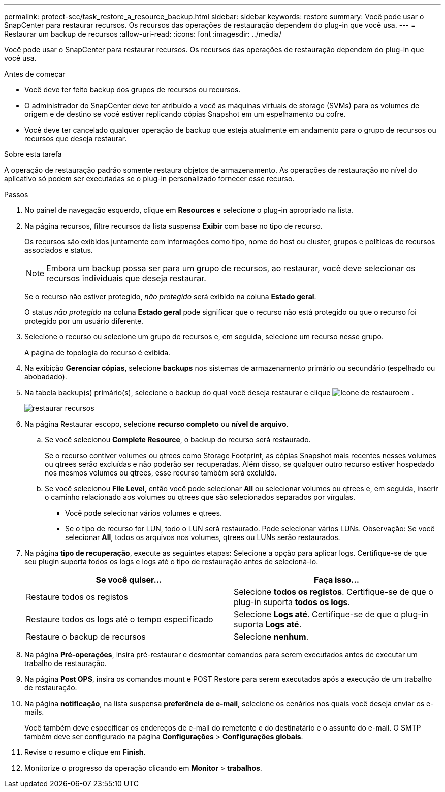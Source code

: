 ---
permalink: protect-scc/task_restore_a_resource_backup.html 
sidebar: sidebar 
keywords: restore 
summary: Você pode usar o SnapCenter para restaurar recursos. Os recursos das operações de restauração dependem do plug-in que você usa. 
---
= Restaurar um backup de recursos
:allow-uri-read: 
:icons: font
:imagesdir: ../media/


[role="lead"]
Você pode usar o SnapCenter para restaurar recursos. Os recursos das operações de restauração dependem do plug-in que você usa.

.Antes de começar
* Você deve ter feito backup dos grupos de recursos ou recursos.
* O administrador do SnapCenter deve ter atribuído a você as máquinas virtuais de storage (SVMs) para os volumes de origem e de destino se você estiver replicando cópias Snapshot em um espelhamento ou cofre.
* Você deve ter cancelado qualquer operação de backup que esteja atualmente em andamento para o grupo de recursos ou recursos que deseja restaurar.


.Sobre esta tarefa
A operação de restauração padrão somente restaura objetos de armazenamento. As operações de restauração no nível do aplicativo só podem ser executadas se o plug-in personalizado fornecer esse recurso.

.Passos
. No painel de navegação esquerdo, clique em *Resources* e selecione o plug-in apropriado na lista.
. Na página recursos, filtre recursos da lista suspensa *Exibir* com base no tipo de recurso.
+
Os recursos são exibidos juntamente com informações como tipo, nome do host ou cluster, grupos e políticas de recursos associados e status.

+

NOTE: Embora um backup possa ser para um grupo de recursos, ao restaurar, você deve selecionar os recursos individuais que deseja restaurar.

+
Se o recurso não estiver protegido, _não protegido_ será exibido na coluna *Estado geral*.

+
O status _não protegido_ na coluna *Estado geral* pode significar que o recurso não está protegido ou que o recurso foi protegido por um usuário diferente.

. Selecione o recurso ou selecione um grupo de recursos e, em seguida, selecione um recurso nesse grupo.
+
A página de topologia do recurso é exibida.

. Na exibição *Gerenciar cópias*, selecione *backups* nos sistemas de armazenamento primário ou secundário (espelhado ou abobadado).
. Na tabela backup(s) primário(s), selecione o backup do qual você deseja restaurar e clique image:../media/restore_icon.gif["ícone de restauro"]em .
+
image::../media/restoring_resource.gif[restaurar recursos]

. Na página Restaurar escopo, selecione *recurso completo* ou *nível de arquivo*.
+
.. Se você selecionou *Complete Resource*, o backup do recurso será restaurado.
+
Se o recurso contiver volumes ou qtrees como Storage Footprint, as cópias Snapshot mais recentes nesses volumes ou qtrees serão excluídas e não poderão ser recuperadas. Além disso, se qualquer outro recurso estiver hospedado nos mesmos volumes ou qtrees, esse recurso também será excluído.

.. Se você selecionou *File Level*, então você pode selecionar *All* ou selecionar volumes ou qtrees e, em seguida, inserir o caminho relacionado aos volumes ou qtrees que são selecionados separados por vírgulas.
+
*** Você pode selecionar vários volumes e qtrees.
*** Se o tipo de recurso for LUN, todo o LUN será restaurado. Pode selecionar vários LUNs. Observação: Se você selecionar *All*, todos os arquivos nos volumes, qtrees ou LUNs serão restaurados.




. Na página *tipo de recuperação*, execute as seguintes etapas: Selecione a opção para aplicar logs. Certifique-se de que seu plugin suporta todos os logs e logs até o tipo de restauração antes de selecioná-lo.
+
|===
| Se você quiser... | Faça isso... 


 a| 
Restaure todos os registos
 a| 
Selecione *todos os registos*. Certifique-se de que o plug-in suporta *todos os logs*.



 a| 
Restaure todos os logs até o tempo especificado
 a| 
Selecione *Logs até*. Certifique-se de que o plug-in suporta *Logs até*.



 a| 
Restaure o backup de recursos
 a| 
Selecione *nenhum*.

|===
. Na página *Pré-operações*, insira pré-restaurar e desmontar comandos para serem executados antes de executar um trabalho de restauração.
. Na página *Post OPS*, insira os comandos mount e POST Restore para serem executados após a execução de um trabalho de restauração.
. Na página *notificação*, na lista suspensa *preferência de e-mail*, selecione os cenários nos quais você deseja enviar os e-mails.
+
Você também deve especificar os endereços de e-mail do remetente e do destinatário e o assunto do e-mail. O SMTP também deve ser configurado na página *Configurações* > *Configurações globais*.

. Revise o resumo e clique em *Finish*.
. Monitorize o progresso da operação clicando em *Monitor* > *trabalhos*.

